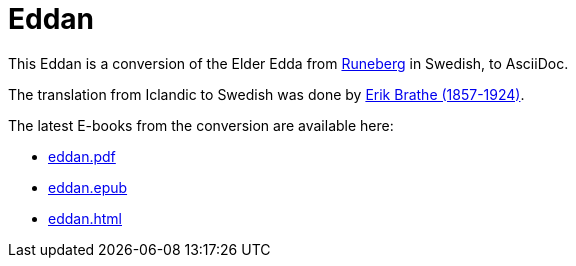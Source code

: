 = Eddan
:page-project-github-url: https://github.com/lorrden/eddan
:page-project-github-action-status: https://github.com/lorrden/eddan/actions/workflows/asciidoc.yml/badge.svg

This Eddan is a conversion of the Elder Edda
from http://runeberg.org/eddan/[Runeberg] in Swedish, to AsciiDoc.

The translation from Iclandic to Swedish was done by
http://runeberg.org/authors/braterik.html[Erik Brathe (1857-1924)].

The latest E-books from the conversion are available here:

- https://github.com/lorrden/eddan/releases/latest/download/eddan.pdf[eddan.pdf]
- https://github.com/lorrden/eddan/releases/latest/download/eddan.epub[eddan.epub]
- https://github.com/lorrden/eddan/releases/latest/download/eddan.html[eddan.html]
